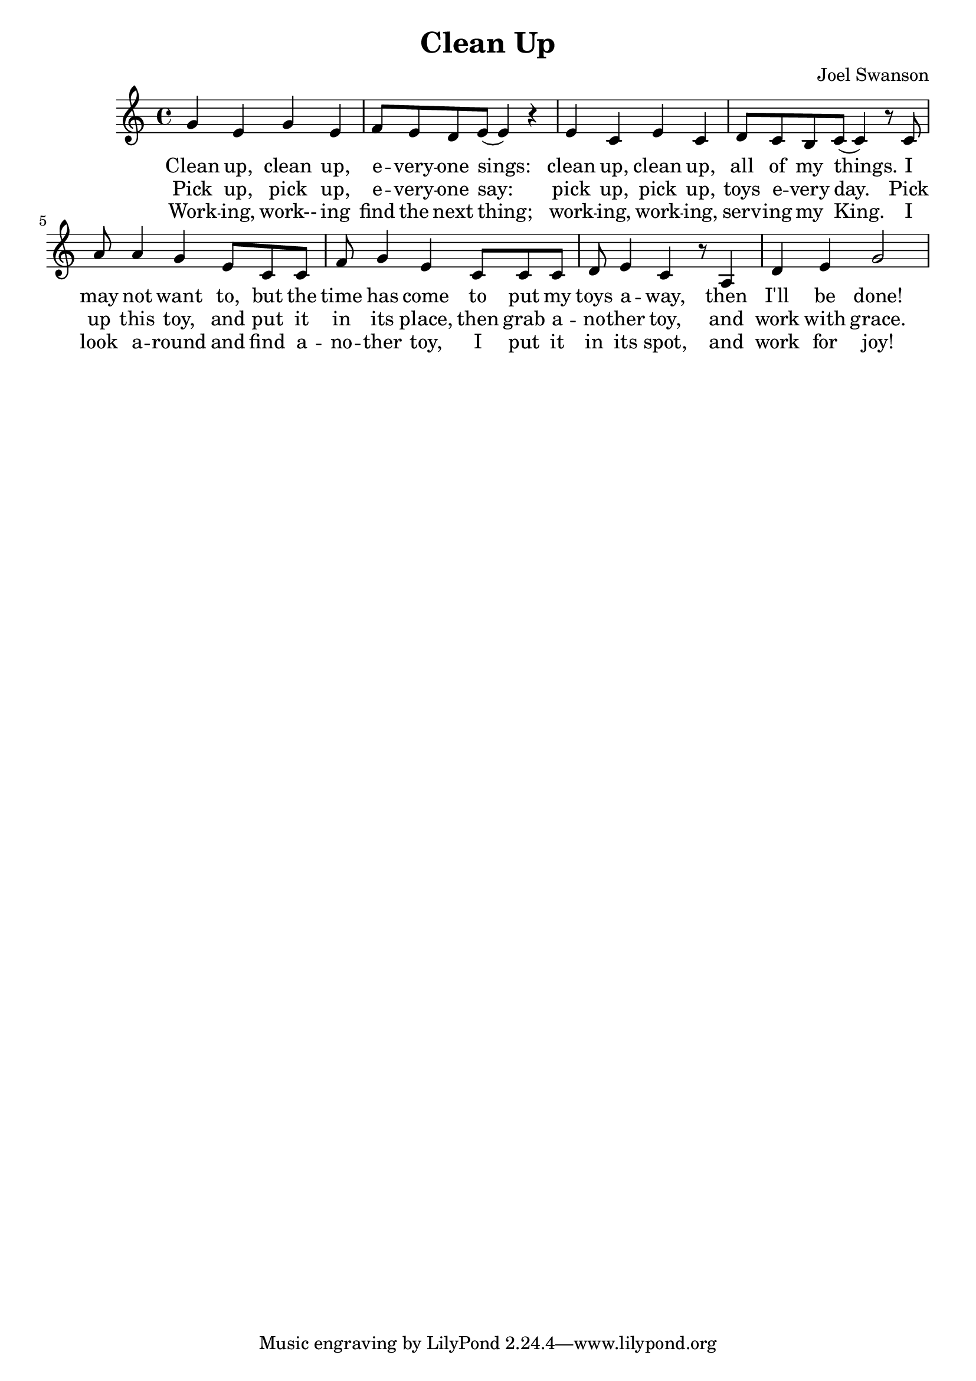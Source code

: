 \version "2.18.2"

\header {
  title = "Clean Up"
  composer = "Joel Swanson"
  date = "2020-02-04"
}

melody = \relative c'' {
  \clef treble
  \key c \major
  \time 4/4

  g4 e g e | f8 e d e( e4) r |
  e c e c | d8 c b c( c4) r8
  c8 | a'8 a4 g e8 c c | f8 g4 e
  c8 c c | d e4 c r8 a4 | d e g2 | 
  
}

VerseZero = \lyricmode {
  Clean up, clean up, | e -- very -- one sings:
  clean up, clean up, | all of my things.
  I | may not want to, but the | time has come
  to put my | toys a -- way, then | I'll be done!
}
VerseOne  = \lyricmode {
  Pick up, pick up, | e -- very -- one say:
  pick up, pick up, | toys e -- very day.
  Pick | up this toy, and put it | in its place,
  then grab a -- | no -- ther toy, and | work with grace.
}
VerseTwo = \lyricmode {
  Work -- ing, work-- ing | find the next thing;
  work -- ing, work -- ing, | serv -- ing my King.
  I | look a -- round and find a -- | no -- ther toy,
  I put it | in its spot, and | work for joy!
}

\score{
  <<
    \new Voice = "one" {
      \autoBeamOn
      \melody
    }
    \new Lyrics \lyricsto "one" \VerseZero
    \new Lyrics \lyricsto "one" \VerseOne
    \new Lyrics \lyricsto "one" \VerseTwo
  >>
  \layout { }
  \midi { }
}